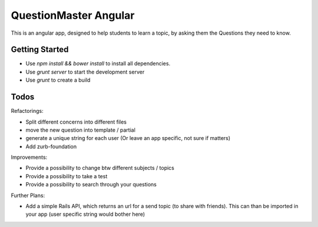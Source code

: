 QuestionMaster Angular
======================

This is an angular app, designed to help students to learn a topic, by asking them the Questions they need to know.


Getting Started
---------------

- Use `npm install && bower install` to install all dependencies.
- Use `grunt server` to start the development server
- Use `grunt` to create a build

Todos
------

Refactorings:

- Split different concerns into different files
- move the new question into template / partial
- generate a unique string for each user (Or leave an app specific, not sure if matters)
- Add zurb-foundation

Improvements:

- Provide a possibility to change btw different subjects / topics
- Provide a possibility to take a test
- Provide a possibility to search through your questions

Further Plans:

- Add a simple Rails API, which returns an url for a send topic (to share with friends). This can than be imported in your app (user specific string would bother here)